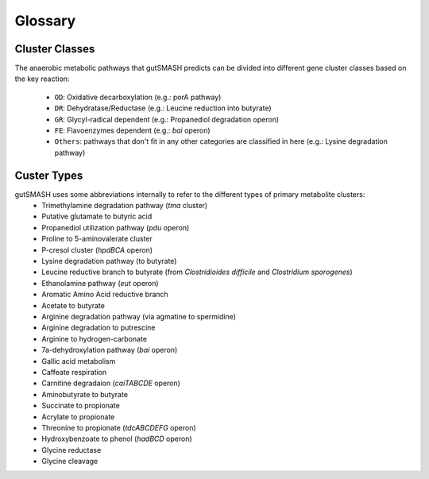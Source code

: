 Glossary
========

Cluster Classes
^^^^^^^^^^^^^^^
The anaerobic metabolic pathways that gutSMASH predicts can be divided into different gene cluster classes based on the key reaction:
	
 - ``OD``: Oxidative decarboxylation (e.g.: porA pathway)
 - ``DR``: Dehydratase/Reductase (e.g.: Leucine reduction into butyrate)
 - ``GR``: Glycyl-radical dependent (e.g.: Propanediol degradation operon)
 - ``FE``: Flavoenzymes dependent (e.g.: *bai* operon)
 - ``Others``: pathways that don't fit in any other categories are classified in here (e.g.: Lysine degradation pathway)


Custer Types
^^^^^^^^^^^^
gutSMASH uses some abbreviations internally to refer to the different types of primary metabolite clusters:
 - Trimethylamine degradation pathway (*tma* cluster)
 - Putative glutamate to butyric acid 
 - Propanediol utilization pathway (*pdu* operon)
 - Proline to 5-aminovalerate cluster
 - P-cresol cluster (*hpdBCA* operon)
 - Lysine degradation pathway (to butyrate)
 - Leucine reductive branch to butyrate (from *Clostridioides difficile* and *Clostridium sporogenes*)
 - Ethanolamine pathway (*eut* operon)
 - Aromatic Amino Acid reductive branch
 - Acetate to butyrate
 - Arginine degradation pathway (via agmatine to spermidine)
 - Arginine degradation to putrescine
 - Arginine to hydrogen-carbonate 
 - 7a-dehydroxylation pathway (*bai* operon)
 - Gallic acid metabolism
 - Caffeate respiration
 - Carnitine degradaion (*caiTABCDE* operon)
 - Aminobutyrate to butyrate
 - Succinate to propionate
 - Acrylate to propionate
 - Threonine to propionate (*tdcABCDEFG* operon)
 - Hydroxybenzoate to phenol (*hadBCD* operon)
 - Glycine reductase
 - Glycine cleavage

 

